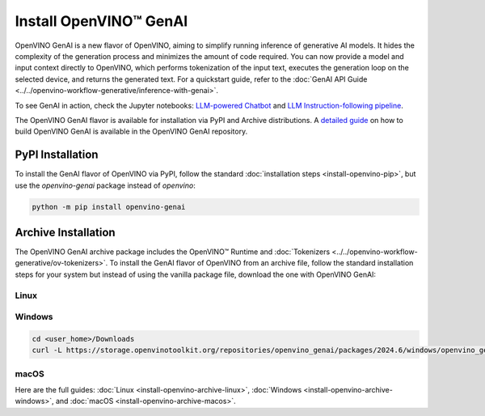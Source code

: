 Install OpenVINO™ GenAI
====================================

OpenVINO GenAI is a new flavor of OpenVINO, aiming to simplify running inference of generative AI models.
It hides the complexity of the generation process and minimizes the amount of code required.
You can now provide a model and input context directly to OpenVINO, which performs tokenization of the
input text, executes the generation loop on the selected device, and returns the generated text.
For a quickstart guide, refer to the :doc:`GenAI API Guide <../../openvino-workflow-generative/inference-with-genai>`.

To see GenAI in action, check the Jupyter notebooks:
`LLM-powered Chatbot <https://github.com/openvinotoolkit/openvino_notebooks/blob/latest/notebooks/llm-chatbot/README.md>`__ and
`LLM Instruction-following pipeline <https://github.com/openvinotoolkit/openvino_notebooks/blob/latest/notebooks/llm-question-answering/README.md>`__.

The OpenVINO GenAI flavor is available for installation via PyPI and Archive distributions.
A `detailed guide <https://github.com/openvinotoolkit/openvino.genai/blob/releases/2024/3/src/docs/BUILD.md>`__
on how to build OpenVINO GenAI is available in the OpenVINO GenAI repository.

PyPI Installation
###############################

To install the GenAI flavor of OpenVINO via PyPI, follow the standard :doc:`installation steps <install-openvino-pip>`,
but use the *openvino-genai* package instead of *openvino*:

.. code-block:: python

   python -m pip install openvino-genai

Archive Installation
###############################

The OpenVINO GenAI archive package includes the OpenVINO™ Runtime and :doc:`Tokenizers <../../openvino-workflow-generative/ov-tokenizers>`.
To install the GenAI flavor of OpenVINO from an archive file, follow the standard installation steps for your system
but instead of using the vanilla package file, download the one with OpenVINO GenAI:

Linux
++++++++++++++++++++++++++

.. tab-set::

   .. tab-item:: x86_64
      :sync: x86-64

      .. tab-set::

         .. tab-item:: Ubuntu 24.04
            :sync: ubuntu-24

            .. code-block:: sh

               curl -L https://storage.openvinotoolkit.org/repositories/openvino_genai/packages/2024.6/linux/openvino_genai_ubuntu24_2024.6.0.0_x86_64.tar.gz --output openvino_genai_2024.6.0.0.tgz
               tar -xf openvino_genai_2024.6.0.0.tgz

         .. tab-item:: Ubuntu 22.04
            :sync: ubuntu-22

            .. code-block:: sh

               curl -L https://storage.openvinotoolkit.org/repositories/openvino_genai/packages/2024.6/linux/openvino_genai_ubuntu22_2024.6.0.0_x86_64.tar.gz --output openvino_genai_2024.6.0.0.tgz
               tar -xf openvino_genai_2024.6.0.0.tgz

         .. tab-item:: Ubuntu 20.04
            :sync: ubuntu-20

            .. code-block:: sh

               curl -L https://storage.openvinotoolkit.org/repositories/openvino_genai/packages/2024.6/linux/openvino_genai_ubuntu20_2024.6.0.0_x86_64.tar.gz  --output openvino_genai_2024.6.0.0.tgz
               tar -xf openvino_genai_2024.6.0.0.tgz


   .. tab-item:: ARM 64-bit
      :sync: arm-64

      .. code-block:: sh

         curl -L https://storage.openvinotoolkit.org/repositories/openvino_genai/packages/2024.6/linux/openvino_genai_ubuntu20_2024.6.0.0_arm64.tar.gz -O openvino_genai_2024.6.0.0.tgz
         tar -xf openvino_genai_2024.6.0.0.tgz


Windows
++++++++++++++++++++++++++

.. code-block:: sh

   cd <user_home>/Downloads
   curl -L https://storage.openvinotoolkit.org/repositories/openvino_genai/packages/2024.6/windows/openvino_genai_windows_2024.6.0.0_x86_64.zip --output openvino_genai_2024.6.0.0.zip

macOS
++++++++++++++++++++++++++

.. tab-set::

   .. tab-item:: x86, 64-bit
      :sync: x86-64

      .. code-block:: sh

         curl -L https://storage.openvinotoolkit.org/repositories/openvino_genai/packages/2024.6/macos/openvino_genai_macos_12_6_2024.6.0.0_x86_64.tar.gz --output openvino_genai_2024.6.0.0.tgz
         tar -xf openvino_genai_2024.6.0.0.tgz

   .. tab-item:: ARM, 64-bit
      :sync: arm-64

      .. code-block:: sh

         curl -L https://storage.openvinotoolkit.org/repositories/openvino_genai/packages/2024.6/macos/openvino_genai_macos_12_6_2024.6.0.0_arm64.tar.gz --output openvino_genai_2024.6.0.0.tgz
         tar -xf openvino_genai_2024.6.0.0.tgz


Here are the full guides:
:doc:`Linux <install-openvino-archive-linux>`,
:doc:`Windows <install-openvino-archive-windows>`, and
:doc:`macOS <install-openvino-archive-macos>`.



